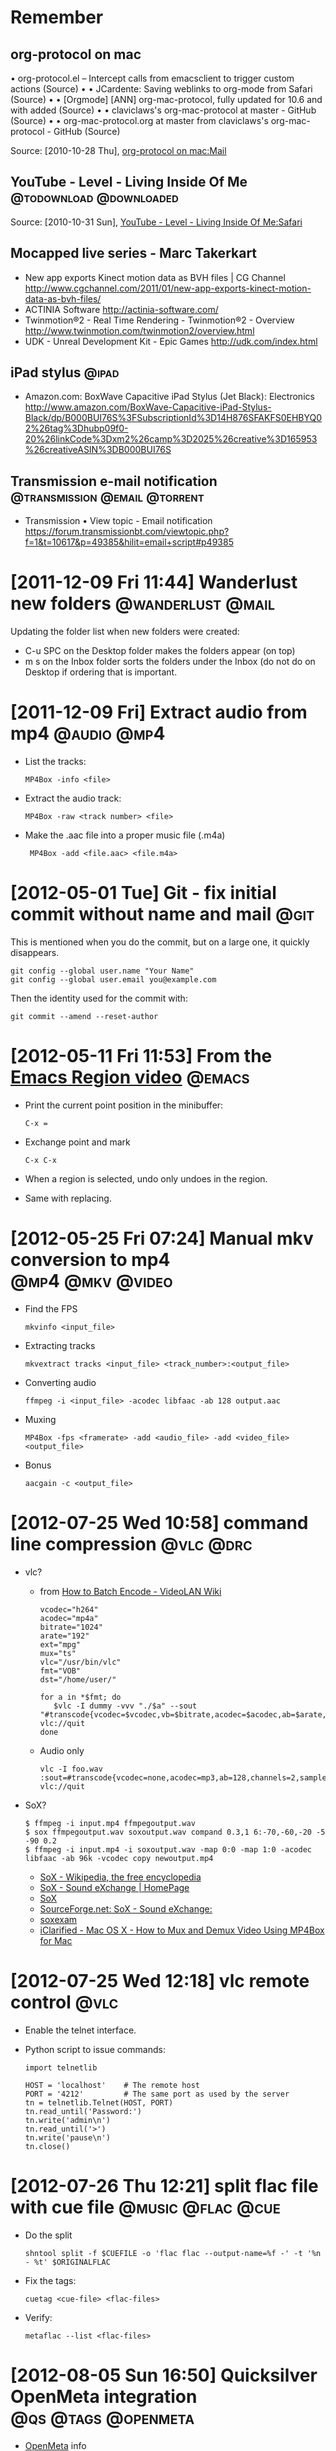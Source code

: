 * Remember
** org-protocol on mac
  	•	org-protocol.el -- Intercept calls from emacsclient to trigger custom actions (Source)
	•	 
	•	JCardente: Saving weblinks to org-mode from Safari (Source)
	•	 
	•	[Orgmode] [ANN] org-mac-protocol, fully updated for 10.6 and with added (Source)
	•	 
	•	claviclaws's org-mac-protocol at master - GitHub (Source)
	•	 
	•	org-mac-protocol.org at master from claviclaws's org-mac-protocol - GitHub (Source)

   Source: [2010-10-28 Thu], [[message://b4a7c84644eded5e1e95bc12840a2065@imap.bouzou.org][org-protocol on mac:Mail]]

** YouTube - Level - Living Inside Of Me            :@todownload:@downloaded:
    Source: [2010-10-31 Sun], [[http://www.youtube.com/watch?v%3DQRo_gCzSRUU][YouTube - Level - Living Inside Of Me:Safari]]

** Mocapped live series - Marc Takerkart   
   - New app exports Kinect motion data as BVH files | CG Channel
     http://www.cgchannel.com/2011/01/new-app-exports-kinect-motion-data-as-bvh-files/
   - ACTINIA Software
     http://actinia-software.com/
   - Twinmotion®2 - Real Time Rendering - Twinmotion®2 - Overview
     http://www.twinmotion.com/twinmotion2/overview.html
   - UDK - Unreal Development Kit - Epic Games
     http://udk.com/index.html

** iPad stylus                                                        :@ipad:
  - Amazon.com: BoxWave Capacitive iPad Stylus (Jet Black): Electronics
    http://www.amazon.com/BoxWave-Capacitive-iPad-Stylus-Black/dp/B000BUI76S%3FSubscriptionId%3D14H876SFAKFS0EHBYQ02%26tag%3Dhubp09f0-20%26linkCode%3Dxm2%26camp%3D2025%26creative%3D165953%26creativeASIN%3DB000BUI76S

** Transmission e-mail notification           :@transmission:@email:@torrent:
   - Transmission • View topic - Email notification
     https://forum.transmissionbt.com/viewtopic.php?f=1&t=10617&p=49385&hilit=email+script#p49385

* [2011-12-09 Fri 11:44] Wanderlust new folders           :@wanderlust:@mail:
  Updating the folder list when new folders were created:
  - C-u SPC on the Desktop folder makes the folders appear (on top)
  - m s on the Inbox folder sorts the folders under the Inbox (do not
    do on Desktop if ordering that is important.

* [2011-12-09 Fri] Extract audio from mp4                       :@audio:@mp4:
  - List the tracks:
    : MP4Box -info <file>
  - Extract the audio track:
    : MP4Box -raw <track number> <file>
  - Make the .aac file into a proper music file (.m4a)
    :  MP4Box -add <file.aac> <file.m4a>

* [2012-05-01 Tue] Git - fix initial commit without name and mail      :@git:
  This is mentioned when you do the commit, but on a large one, it quickly
  disappears.
  : git config --global user.name "Your Name"
  : git config --global user.email you@example.com
   Then the identity used for the commit with:
  : git commit --amend --reset-author

* [2012-05-11 Fri 11:53] From the [[http://emacsmovies.org/blog/2012/05/01/the_region/][Emacs Region video]]                 :@emacs:
  - Print the current point position in the minibuffer:
    : C-x =
  - Exchange point and mark
    : C-x C-x
  - When a region is selected, undo only undoes in the region.
  - Same with replacing.

* [2012-05-25 Fri 07:24] Manual mkv conversion to mp4      :@mp4:@mkv:@video:
  - Find the FPS
    : mkvinfo <input_file>
  - Extracting tracks
    : mkvextract tracks <input_file> <track_number>:<output_file>
  - Converting audio
    : ffmpeg -i <input_file> -acodec libfaac -ab 128 output.aac
  - Muxing
    : MP4Box -fps <framerate> -add <audio_file> -add <video_file> <output_file>
  - Bonus
    : aacgain -c <output_file>

* [2012-07-25 Wed 10:58] command line compression                 :@vlc:@drc:
  - vlc?
    - from [[http://wiki.videolan.org/How_to_Batch_Encode][How to Batch Encode - VideoLAN Wiki]]
      : vcodec="h264"
      : acodec="mp4a"
      : bitrate="1024"
      : arate="192"
      : ext="mpg"
      : mux="ts"
      : vlc="/usr/bin/vlc"
      : fmt="VOB"
      : dst="/home/user/"
      : 
      : for a in *$fmt; do
      :    $vlc -I dummy -vvv "./$a" --sout "#transcode{vcodec=$vcodec,vb=$bitrate,acodec=$acodec,ab=$arate,channels=6}:standard{mux=$mux,dst=\"$dst$a.$ext\",access=file}" vlc://quit
      : done
    - Audio only
      : vlc -I foo.wav :sout=#transcode{vcodec=none,acodec=mp3,ab=128,channels=2,samplerate=44100}:std{access="file",mux=raw,dst="Track!x!.mp3"} vlc://quit
  - SoX?
    : $ ffmpeg -i input.mp4 ffmpegoutput.wav
    : $ sox ffmpegoutput.wav soxoutput.wav compand 0.3,1 6:-70,-60,-20 -5 -90 0.2
    : $ ffmpeg -i input.mp4 -i soxoutput.wav -map 0:0 -map 1:0 -acodec libfaac -ab 96k -vcodec copy newoutput.mp4
    - [[http://en.wikipedia.org/wiki/SoX#Examples][SoX - Wikipedia, the free encyclopedia]]
    - [[http://sox.sourceforge.net/][SoX - Sound eXchange | HomePage]]
    - [[http://sox.sourceforge.net/sox.html][SoX]]
    - [[http://sourceforge.net/mailarchive/message.php?msg_id=23427259][SourceForge.net: SoX - Sound eXchange:]]
    - [[http://linuxcommand.org/man_pages/soxexam1.html][soxexam]]
    - [[http://www.iclarified.com/entry/index.php?enid=11343][iClarified - Mac OS X - How to Mux and Demux Video Using MP4Box for Mac]]

* [2012-07-25 Wed 12:18] vlc remote control                            :@vlc:
  - Enable the telnet interface.
  - Python script to issue commands:
    : import telnetlib
    : 
    : HOST = 'localhost'    # The remote host
    : PORT = '4212'         # The same port as used by the server
    : tn = telnetlib.Telnet(HOST, PORT)
    : tn.read_until('Password:')
    : tn.write('admin\n')
    : tn.read_until('>')
    : tn.write('pause\n')
    : tn.close()

* [2012-07-26 Thu 12:21] split flac file with cue file    :@music:@flac:@cue:
  - Do the split
    : shntool split -f $CUEFILE -o 'flac flac --output-name=%f -' -t '%n - %t' $ORIGINALFLAC
  - Fix the tags:
    : cuetag <cue-file> <flac-files>
  - Verify:
    : metaflac --list <flac-files>

* [2012-08-05 Sun 16:50] Quicksilver OpenMeta integration :@qs:@tags:@openmeta:
  - [[http://code.google.com/p/openmeta/][OpenMeta]] info
  - Install the OpenMeta plugin in Quicksilver
  - Install the OpenMeta [[http://code.google.com/p/openmeta/downloads/detail?name%3Dopenmeta_commandline_1.3.0.zip&can%3D2&q%3D][command line tool]] in /usr/bin/
  - Added [2012-08-16 Thu 11:46]
    The OpenMeta command line tool crashes when given a single file as
    an argument and that file has no tags. There's a call in the
    OpenMeta library that expects a path (so that it can create a
    backup file in the directory). This crashes when a simple file
    name is given. Workaround is using
    : `pwd`/file
    or (untested)
    : ./file
    as a file path to the -p option.

* [2012-08-16 Thu 11:42] Outlook notes                             :@outlook:
  - [[http://www.groovypost.com/howto/microsoft/how-to-automatically-bcc-in-outlook-2010/][How to Automatically BCC in Outlook 2010]]
  - Activating Visual Basic (if greyed out in the Developer ribbon)
    - Control Panel\All Control Panel Items\Programs and Features
    - Right Click Microsoft Office
    - Click Change
    - Continue on Add or Remove Features
    - Go down to and expand Office Shared Features
    - for the two features "Digital Certificate for VBA Projects" and
      "Visiual Basic for Applications" select 'Run from my Computer'

* [2012-08-30 Thu 13:50] Convert and normalize audio :@video:@recode:@normalize:
  - Extract the audio and convert to a 2 channel wav file:
    : ffmpeg -i <filename>.avi -acodec pcm_s16le -ac 2 <filename>.wav
  - Normalize the gain of the wav file:
    : wavegain -y <filename>.wav
  - Remux the avi file from the original video and recoding the
    normalized wav file as mp3:
    : ffmpeg -i <filename>.avi -i <filename>.wav -map 0:0 -map 1:0
    :   -c:v copy -c:a:0 libmp3lame -b:a:0 128k <filename>.norm.avi

* [2012-08-31 Fri 08:11] Convert video for walkman  :@video:@recode:@walkman:
  - The ffmpeg line used by VideoMonkey
    : ffmpeg -threads 8 -y -i <input> -s 320x144 -aspect 320:144 -r 23.976
    :   -vcodec libx264 -b 449719 -async 50 -acodec libfaac -ar 48000 -ac 2
    :   -ab 128000 -vpre ffpresets/libx264-medium
    :   -vpre ffpresets/libx264-baseline <output>.mp4
  - Resizing for width only:
    : -vf "scale=320,-1"

* [2012-11-10 Sat 12:19] Extract a portion of audio   :@video:@audio:@ffmpeg:
  : ffmpeg -i <input-video> -ss <start time in hh:mm:ss.fff>
  :     -t <length in hh:mm:ss:fff> -vn -acodec copy
  :     <output-audio with right extension for the stream type>

* [2012-12-30 Sun 12:58] Recode flac files                     :@music:@flac:
  : find . -maxdepth 1 -name '*.flac' -print0 \
  :    | xargs -0 -n 1 -P 2 recode-audio |

* [2013-04-03 Wed 18:49] Exclude directories and files in find  :@unix:@find:
  - Directories
  : find . -not -path "*.AppleDouble*" <Next>

* [2013-05-11 Sat 11:30] IP and port scan                    :@network:@nmap:
  - IP Scanning with range 192.168.0.0 – 192.168.0.255
    : sudo nmap -sP 192.168.0.0/24
  - IP Scanning with range 192.168.0.1 – 192.168.0.254
    : sudo nmap -sP 192.168.0.1-254
  - Port Scanning with range port 100 – port 139
    : nmap 192.168.0.3 -p100-139
  - Scanning Operating system on target IP
    : sudo nmap -O 192.168.0.3
  - Faster Execution - use the -T4 option.

* [2013-07-25 Thu] Open link in Dolphin from Safari mobile :@ios:@safarimobile:@bookmarklet:@pythonista:
  This was done because my bookmarking sites (Semantic Scuttle and
  Shaarli) do not work in Mobile Safari, but do work in
  Dolphin. First, a bookmarklet to add in Mobile Safari to call a
  Pythonista script with the current URL:
  : javascript:(function(){if(document.location.href.indexOf('http')===0)document.location.href='pythonista://OpenInDolphin?action=run&argv='+document.location.href;})();
  Then a pythonista script (=OpenInDolphin=)to open the URL in
  Dolphin, using [[http://handleopenurl.com/scheme/dolphin-browser][Dolphin's URL scheme]]:
  : import sys
  : import webbrowser
  : 
  : url = 'dolphin://' + sys.argv[1]
  : webbrowser.open(url)
  
* [2013-09-14 Sat] Fixing links on media server        :@mediaserver:@python:
  - Script ([[http://www.webarnes.ca/2011/09/python-script-to-fix-broken-symlinks/][link-fix.py]]):
    : #!/usr/bin/env python 
    : 
    : import os
    : 
    : # Configuration
    : 
    : BASEDIR = '/mnt/user/media-video'
    : OLDBASE = '/net/media/video'
    : DEBUG = True # I recommend a test run first
    : 
    : def relink(path):
    :    old_target = os.path.realpath(path)
    :    new_target = old_target.replace(OLDBASE,BASEDIR,1)
    :    if DEBUG:
    :       print "Relink: " + path + "\n\tfrom " + old_target + "\n\tto " + new_target
    :    else:
    :       os.remove(path)
    :       os.symlink(new_target,path)
    : 
    : for root, dirs, files in os.walk('.'):
    :    for filename in files:
    :       fullpath = os.path.join(root,filename)
    :       if os.path.islink(fullpath):
    :          relink(fullpath)                                                                                                                                                                            
    :    for dirname in dirs:                                                                                                                                                                                
    :        fullpath = os.path.join(root,dirname)                                                                                                                                                           
    :        if os.path.islink(fullpath):                                                                                                                                                                    
    :            relink(fullpath)
  - Installing python on media server
    [[http://lime-technology.com/wiki/index.php/Install_Python_based_servers#Install][Install Python based servers - unRAID]]
    For python only:
    : mkdir /boot/packages
    : cd /boot/packages
    : wget http://www.bibliognome.com/unraid/SABnzbdDependencies-2.1-i486-unRAID.tgz  
    : installpkg /boot/packages/SABnzbdDependencies-2.1-i486-unRAID.tgz

* [2014-06-16 Mon] Running neroAac on 64-bit systems            :@audio:@aac:
  - Download from [[http://www.nero.com/enu/company/about-nero/nero-aac-codec.php][here]].
  - Install the required 32-bit packages:
    : $ sudo apt-get install lib32stdc++6
  - Might want to try out [[http://teknoraver.net/software/mp4tools/][mp4tools]] in the future, even though it
    seems lacking.
    
* [2014-06-17 Tue] Building dwb                                        :@dwb:
  Extensions do not seem to be loading in dwb. So I'll try building
  it from scratch.
  - Dependencies
    - libsoup2.4-dev
    - 

